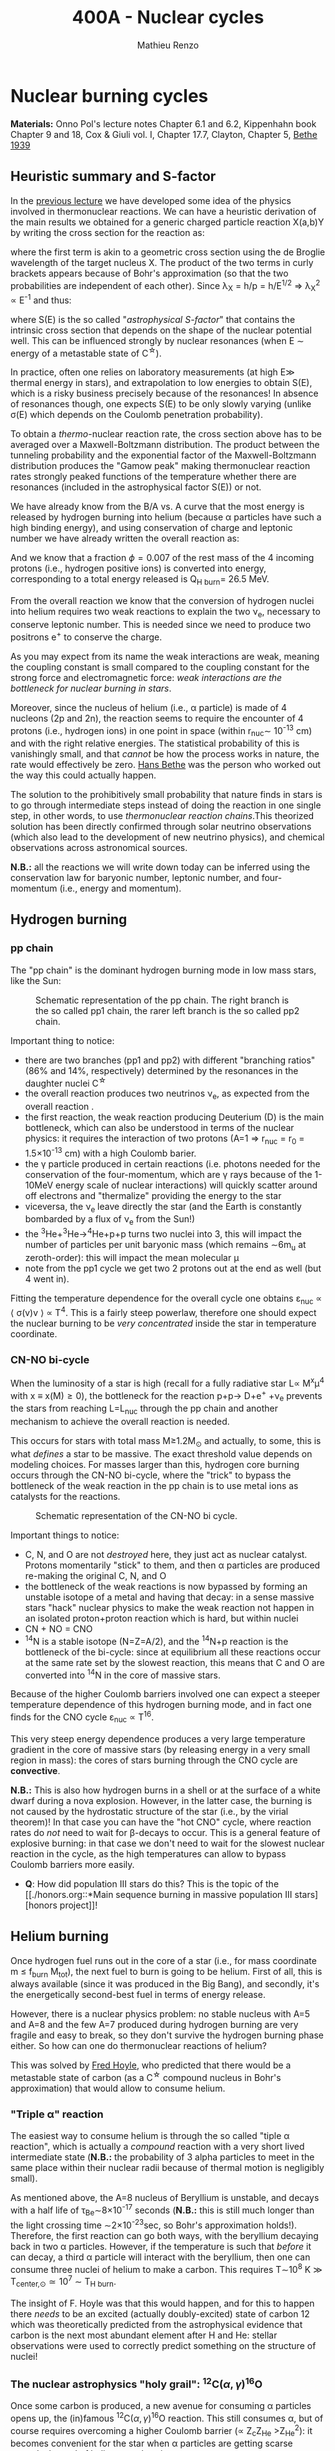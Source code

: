 #+Title: 400A - Nuclear cycles
#+author: Mathieu Renzo

* Nuclear burning cycles
*Materials:* Onno Pol's lecture notes Chapter 6.1 and 6.2, Kippenhahn
 book Chapter 9 and 18, Cox & Giuli vol. I, Chapter 17.7, Clayton,
 Chapter 5, [[https://journals.aps.org/pr/abstract/10.1103/PhysRev.55.434][Bethe 1939]]

** Heuristic summary and S-factor
In the [[./notes-lecture-nuclear-burning.org][previous lecture]] we have developed some idea of the physics
involved in thermonuclear reactions. We can have a heuristic
derivation of the main results we obtained for a generic charged particle
reaction X(a,b)Y by writing the cross section for the reaction as:
#+begin_latex
\begin{equation}
\sigma = \pi \lambda_{X}^{2} \times \{ \mathrm{Probability\ of\ Tunneling}\} \times \{\mathrm{Probability\ of\ C^{\star}\ decay\ in\ Y+b}\}\ \ ,
\end{equation}
#+end_latex
where the first term is akin to a geometric cross section using the de
Broglie wavelength of the target nucleus X. The product of the two
terms in curly brackets appears because of Bohr's approximation (so
that the two probabilities are independent of each other). Since \lambda_{X} = h/p = h/E^{1/2} \Rightarrow \lambda_{X}^{2 }\propto
E^{-1} and thus:

#+begin_latex
\begin{equation}\label{eq:heuristic_summary}
\sigma \equiv \sigma(E)\propto \frac{1}{E}\exp\left(\frac{-b}{\sqrt{E}}\right)S(E) \ \ ,
\end{equation}
#+end_latex

where S(E) is the so called "/astrophysical S-factor/" that contains the
intrinsic cross section that depends on the shape of the nuclear
potential well. This can be influenced strongly by nuclear resonances
(when E \sim energy of a metastable state of C^{\star{}}).

In practice, often one relies on laboratory measurements (at high E\gg
thermal energy in stars), and extrapolation to low energies to obtain
S(E), which is a risky business precisely because of the resonances!
In absence of resonances though, one expects S(E) to be only slowly
varying (unlike \sigma(E) which depends on the Coulomb penetration
probability).

To obtain a /thermo/-nuclear reaction rate, the cross section above has
to be averaged over a Maxwell-Boltzmann distribution. The product
between the tunneling probability and the exponential factor of the
Maxwell-Boltzmann distribution produces the "Gamow peak" making
thermonuclear reaction rates strongly peaked functions of the
temperature whether there are resonances (included in the
astrophysical factor S(E)) or not.

We have already know from the B/A vs. A curve that the most energy is
released by hydrogen burning into helium (because \alpha particles have
such a high binding energy), and using conservation of charge and
leptonic number we have already written the overall reaction as:

#+begin_latex
\begin{equation}\label{eq:overall_reaction}
4p \rightarrow ^{4}\mathrm{He}+2e^{+} + 2\nu_{e} \ \ .
\end{equation}
#+end_latex

And we know that a fraction \phi=0.007 of the rest mass of the 4 incoming
protons (i.e., hydrogen positive ions) is converted into energy,
corresponding to a total energy released is Q_{H burn}= 26.5 MeV.

From the overall reaction \ref{eq:overall_reaction} we know that the
conversion of hydrogen nuclei into helium requires two weak reactions
to explain the two \nu_{e}, necessary to conserve leptonic number. This is
needed since we need to produce two positrons e^{+} to conserve the
charge.

As you may expect from its name the weak interactions are weak,
meaning the coupling constant is small compared to the coupling
constant for the strong force and electromagnetic force: /weak
interactions are the bottleneck for nuclear burning in stars/.

Moreover, since the nucleus of helium (i.e., \alpha particle) is made of 4
nucleons (2p and 2n), the reaction \ref{eq:overall_reaction} seems to
require the encounter of 4 protons (i.e., hydrogen ions) in one point
in space (within r_{nuc}\sim 10^{-13} cm) and with the right relative
energies. The statistical probability of this is vanishingly small,
and that /cannot/ be how the process works in nature, the rate would
effectively be zero. [[https://en.wikipedia.org/wiki/Hans_Bethe][Hans Bethe]] was the person who worked out the way
this could actually happen.

The solution to the prohibitively small probability that nature finds
in stars is to go through intermediate steps instead of doing the
reaction \ref{eq:overall_reaction} in one single step, in other words,
to use /thermonuclear reaction chains/.This theorized solution has been
directly confirmed through solar neutrino observations (which also
lead to the development of new neutrino physics), and chemical
observations across astronomical sources.

*N.B.:* all the reactions we will write down today can be inferred using
the conservation law for baryonic number, leptonic number, and
four-momentum (i.e., energy and momentum).

** Hydrogen burning

*** pp chain
The "pp chain" is the dominant hydrogen burning mode in low mass
stars, like the Sun:

#+CAPTION: Schematic representation of the pp chain. The right branch is the so called pp1 chain, the rarer left branch is the so called pp2 chain.
#+ATTR_HTML: :width 100%
[[./images/pp_cycle.png]]


Important thing to notice:
- there are two branches (pp1 and pp2) with different "branching
  ratios" (86% and 14%, respectively) determined by the resonances in
  the daughter nuclei C^{\star}
- the overall reaction produces two neutrinos \nu_{e}, as expected from the
  overall reaction \ref{eq:overall_reaction}.
- the first reaction, the weak reaction producing Deuterium (D) is the
  main bottleneck, which can also be understood in terms of the
  nuclear physics: it requires the interaction of two protons (A=1 \Rightarrow
  r_{nuc} = r_{0} = 1.5\times10^{-13} cm) with a high Coulomb barier.
- the \gamma particle produced in certain reactions (i.e. photons needed
  for the conservation of the four-momentum, which are \gamma rays because
  of the 1-10MeV energy scale of nuclear interactions) will quickly
  scatter around off electrons and "thermalize" providing the energy
  to the star
- viceversa, the \nu_{e} leave directly the star (and the Earth is
  constantly bombarded by a flux of \nu_{e} from the Sun!)
- the ^{3}He+^{3}He\rightarrow^{4}He+p+p turns two nuclei into 3, this will
  impact the number of particles per unit baryonic mass (which remains
  \sim6m_{u} at zeroth-order): this will impact the mean molecular \mu
- note from the pp1 cycle we get two 2 protons out at the end as well
  (but 4 went in).

Fitting the temperature dependence for the overall cycle one obtains
\varepsilon_{nuc} \propto \langle \sigma(v)v \rangle \propto T^{4}. This is a fairly
steep powerlaw, therefore one should expect the nuclear burning to
be /very concentrated/ inside the star in temperature coordinate.

*** CN-NO bi-cycle
When the luminosity of a star is high (recall for a fully radiative
star L\propto M^{x}\mu^{4} with x \equiv x(M)\ge0), the bottleneck for the
reaction p+p\rightarrow D+e^{+} +\nu_{e} prevents the stars from reaching L=L_{nuc}
through the pp chain and another mechanism to achieve the overall
reaction \ref{eq:overall_reaction} is needed.

This occurs for stars with total mass M\ge1.2M_{\odot} and actually, to some, this is what
/defines/ a star to be massive. The exact threshold value depends on
modeling choices. For masses larger than this, hydrogen core burning occurs
through the CN-NO bi-cycle, where the "trick" to bypass the bottleneck
of the weak reaction in the pp chain is to use metal ions as catalysts
for the reactions.

#+CAPTION: Schematic representation of the CN-NO bi cycle.
[[./images/CN-NO.png]]


Important things to notice:
- C, N, and O are not /destroyed/ here, they just act as nuclear
  catalyst. Protons momentarily "stick" to them, and then \alpha particles
  are produced re-making the original C, N, and O
- the bottleneck of the weak reactions is now bypassed by forming an
  unstable isotope of a metal and having that decay: in a sense
  massive stars "hack" nuclear physics to make the weak reaction not
  happen in an isolated proton+proton reaction which is hard, but
  within nuclei
- CN + NO = CNO
- ^{14}N is a stable isotope (N=Z=A/2), and the ^{14}N+p reaction is
  the bottleneck of the bi-cycle: since at equilibrium all these
  reactions occur at the same rate set by the slowest reaction, this
  means that C and O are converted into ^{14}N in the core of massive
  stars.

Because of the higher Coulomb barriers involved one can expect a
steeper temperature dependence of this hydrogen burning mode, and in
fact one finds for the CNO cycle \varepsilon_{nuc} \propto T^{16}.

This very steep energy dependence produces a very large temperature
gradient in the core of massive stars (by releasing energy in a very
small region in mass): the cores of stars burning through the CNO
cycle are *convective*.

*N.B.:* This is also how hydrogen burns in a shell or at the surface of
a white dwarf during a nova explosion. However, in the latter case,
the burning is not caused by the hydrostatic structure of the star
(i.e., by the virial theorem)! In that case you can have the "hot CNO"
cycle, where reaction rates do /not/ need to wait for \beta-decays to occur.
This is a general feature of explosive burning: in that case we don't
need to wait for the slowest nuclear reaction in the cycle, as the
high temperatures can allow to bypass Coulomb barriers more easily.

:Question:
- *Q*: How did population III stars do this? This is the topic of the [[./honors.org::*Main sequence burning in massive population III
  stars][honors project]]!
:end:

** Helium burning
Once hydrogen fuel runs out in the core of a star (i.e., for mass
coordinate m \le f_{burn} M_{tot}), the next fuel to burn is going to be
helium. First of all, this is always available (since it was produced
in the Big Bang), and secondly, it's the energetically second-best
fuel in terms of energy release.

However, there is a nuclear physics problem: no stable nucleus with
A=5 and A=8 and the few A=7 produced during hydrogen burning are very
fragile and easy to break, so they don't survive the hydrogen burning
phase either. So how can one do thermonuclear reactions of helium?

This was solved by [[https://en.wikipedia.org/wiki/Fred_Hoyle][Fred Hoyle]], who predicted that there would be a
metastable state of carbon (as a C^{\star} compound nucleus in Bohr's
approximation) that would allow to consume helium.

*** "Triple \alpha" reaction
The easiest way to consume helium is through the so called "tiple \alpha
reaction", which is actually a /compound/ reaction with a very short
lived intermediate state (*N.B.:* the probability of 3 alpha particles
to meet in the same place within their nuclear radii because of
thermal motion is negligibly small).

#+begin_latex
$\alpha+\alpha\leftrightarrow^{8}\mathrm{Be}+\gamma$\\
$^{8}\mathrm{Be}+\alpha\rightarrow^{12}\mathrm{C^{\star}}\rightarrow^{12}\mathrm{C}+\gamma$
#+end_latex

As mentioned above, the A=8 nucleus of Beryllium is unstable, and
decays with a half life of \tau_{Be}\sim8\times10^{-17} seconds (*N.B.:* this is
still much longer than the light crossing time \sim2\times10^{-23}sec, so Bohr's
approximation holds!). Therefore, the first reaction can go both ways,
with the beryllium decaying back in two \alpha particles. However, if the
temperature is such that /before/ it can decay, a third \alpha particle will
interact with the beryllium, then one can consume three nuclei of
helium to make a carbon. This requires T\sim10^{8} K \gg T_{center,\odot}\simeq10^{7}
\sim T_{H burn}.


The insight of F. Hoyle was that this would happen, and for this to
happen there /needs/ to be an excited (actually doubly-excited) state of
carbon 12 which was theoretically predicted from the astrophysical
evidence that carbon is the next most abundant element after H and He:
stellar observations were used to correctly predict something on the
structure of nuclei!

*** The nuclear astrophysics "holy grail": $^{12}\mathrm{C}(\alpha,\gamma)^{16}\mathrm{O}$
Once some carbon is produced, a new avenue for consuming \alpha particles
opens up, the (in)famous $^{12}\mathrm{C}(\alpha,\gamma)^{16}\mathrm{O}$ reaction.
This still consumes \alpha, but of course requires overcoming a higher
Coulomb barrier (\propto Z_{c}Z_{He} >Z_{He}^{2}): it becomes convenient for the star
when \alpha particles are getting scarse towards the end of helium core
burning.

This reaction regulates the C/O ratio in stars, and ultimately in the
Universe, clearly something of interest for biology (among other
things). However, its rate is notoriously uncertain, because of the
possible presence of unknown resonances in the compound nucleus.
In fact, here elements are getting sufficiently heavy that the energy
gap between laboratory experiments and the stellar conditions grows
and extrapolation of the astrophysical S-factor gets more and more
uncertain.

This reaction ultimately regulates the composition of the most common
white dwarfs, and also the masses of the most massive black holes, and
it is actively studied in laboratories /and/ in stellar context (see for
example [[https://iopscience.iop.org/article/10.3847/0004-637X/823/1/46][Fields et al. 2016]] on the structure and composition of white
dwarfs, [[https://ui.adsabs.harvard.edu/abs/2020ApJ...902L..36F/abstract][Farmer et al. 2020]] on black hole masses, [[https://ui.adsabs.harvard.edu/abs/2023ApJ...945...41S/abstract][Shen et al. 2023]] for
the most recent lab measurements).

** Heavier burning
Once helium fuel is exhausted, helium core burning cannot provide the
energy to compensate for the losses, and the core of the star
contracts further, resulting in an increase in temperature until the
next fuel can ignite.

Because the end of helium core burning occurs through the
$^{12}\mathrm{C}(\alpha,\gamma)^{16}\mathrm{O}$ reaction, the composition of the core is now a mixture
of carbon and oxygen (plus some primordial metals there since
formation, which have so far been untouched by nuclear processes,
except maybe conversion of some primordial C and O into N by the CNO
cycle). The next fuel is thus carbon, because it has the lowest
Coulomb barrier.

*N.B.:* Recall that not all stars need to do all burning phases
possible: if electron degeneracy kicks in before T_{center} is high
enough to start reactions, the gravothermal collapse imposed by the
virial theorem interrupts because of the EOS. Since we also know from
the virial theorem that \langle T \rangle \propto M, we know that lower mass stars are
on average cooler and will stop burning earlier.

*** Carbon burning
The carbon+carbon reaction can have several branching ratios with
positive Q values (thus exo-energetic and of interest for the star to
sustain itself):

#+begin_latex
$^{12}\mathrm{C}+^{12}\mathrm{C} \rightarrow^{24}Mg+\gamma$ (Q\sim 13.93MeV)\\
$^{12}\mathrm{C}+^{12}\mathrm{C} \rightarrow^{20}\mathrm{Ne}+\alpha $(Q\sim 4.616MeV)\\
$^{12}\mathrm{C}+^{12}\mathrm{C} \rightarrow^{23}Na+p $(Q\sim 2.238MeV)
#+end_latex

These require T\geq10^{8.5} K, and produce a mixture of Neon, Magnesium (*N.B.:*
an \alpha-nucleus!) and Sodium.

*** Neon ignition and nuclear "magic numbers"
Because of carbon burning, a significant amount of neon is produced.
Although neon has A=20 and Z=10 so it is heavier and more charged than
oxygen (produced by the end of helium core burning and still untouched
by carbon burning at this point), it will ignite before.

The reason has to do with a nuclear physics property: one can make a
direct analogy between nuclei and atoms, and like atoms of "noble
gases" which have electrons in all their shells are very stable and
don't like to do chemical interactions with other atoms/molecules,
nuclei with nucleons filling all their shells are also particularly
stable. This gives the nuclear "magic numbers" of nucleons that are
particularly stable: 2, 8, 20, 28, 52 (and there are higher numbers
theoretically predicted from nuclear structure calculations).

$^{16}\mathrm{O}$ has Z=8 and N=8, so it is a "double magic nucleus", that from
the nuclear interaction perspective is like a noble gas from the
chemical perspective: it is extremely stable and does not want to
interact.

Therefore, the gravothermal collapse reaches temperatures sufficient
to /photodisintegrate/ the heavier (but not magic) nucleus of $^{20}\mathrm{Ne}$
before oxygen burns.

However, the fact that the photodisintegration of neon is easy
relative to oxygen ignition is a direct consequence that the nucleus
of neon is not extremely bound and its burning does not release very
much energy, resulting in a brief phase of stellar evolution only.

*** Oxygen
As T further increases because of the oxygen finally ignites. The
dominant reaction has multiple branching ratios with positive Q value
that produce sulfur and silicon primarily.

*** Silicon core burning
Finally, if a star has reached this point, gravity will compress its
core until it burns all the way to the most bound nucleus
(iron/nickel): stopping somehow the gravothermal collapse at this
point would require extreme fine-tuning.

Post core oxygen burning, the core is made of a mixture of silicon and
sulfur (*N.B.:* this is now very hard to probe directly observationally
because of the very short evolutionary timescales, but it matches well
the nuclear data and abundance patterns in the Universe!).

The next burning phase is typically referred to as "silicon burning",
although it physically proceeds in a slightly different fashion than
all the burning phases we have seen so far.

It typically requires T\sim2-5\times10^{9} K and densities \rho\sim10^{7}-10^{10} g cm^{-3} and
only lasts order of \tau_{nuc, Si}\sim days-weeks since the energy release
per nucleon is /only/ 0.1MeV/nucleon (cf. ~6.6 MeV/nucleon for H
burning!).

At such temperatures, we reach a "quasi statistical equilibrium"
between nuclei: the silicon, sulfur, and other elements (referred to
as "silicon group elements" with A\sim28 and Z\sim14) are photodisintegrated
and re-created at very high and nearly canceling rates:

#+begin_latex
$\gamma + ^{A}Z \rightarrow ^{A'}Z' +{p,n,\alpha}$
#+end_latex

This produces also a variety of light particles (protons, neutrons,
and \alpha particles), which can be captured on the silicon group elements
to form heavier "iron group nuclei" (which are also photodisintegrated
and recreated constantly):
#+begin_latex
$\{p, n,\alpha\} + \{ ^{A}Z,^{A'}Z' \} \rightarrow \{ \mathrm{Fe \ group \ nuclei} \} + \dots$
#+end_latex
Moreover, many ^{A'}Z' nuclei produced by photo-disintegrations and
particles captures are extremely neutron or proton rich, therefore a
lot of weak reaction such as $\beta^{\pm}-$decays and electron captures
happen too (while positron captures are always negligible for stars
with M \leq 40 M_{\odot,} and positrons prefer to annihilate with an
electron producing \gamma rays that quickly thermalize in the plasma see
[[https://ui.adsabs.harvard.edu/abs/1977ApJS...35..145A/abstract][Arnett et al. 1977]]).


#+CAPTION:  Schematic representation of quasi statistical equilibrium on the nuclear chart. The two filled circle represent the Si (red) and Fe (blue) groups. The abundance of nuclei within each group reach NSE. The links connecting specific isotopes within each group represent the few reactions out of equilibrium, which progressively result in the depletion of the number of isotopes in the Si group in favor of those in the Fe group.
#+ATTR_HTML: :width 100%
[[./images/QSE.png]]

This process is computationally very challenging, since there are many
forward and reverse reactions happening at very high rates but
canceling each other out, resulting in a very /stiff/ set of equations
to solve for the evolution of the chemical composition. In this
situation, the truncation errors in the floating point algebra of
computers can easily become problematic. The rates are so high that
the Quasi Statistical Equilibrium (QSE) regime is achieved: two
distinct groups of isotopes in equilibrium are formed around silicon
and iron and only few reactions linking the two groups are out of
balance with their reverse.

Within each ``equilibrium group'', the abundances of each isotope stay
roughly constant, because production and destruction reactions
involving only isotopes of that group cancel out almost exactly. This
means that within each group, Nuclear Statistical Equilibrium (NSE) is
reached, an assumption that can simplify the calculations that we will
use in atomic (rather than nuclear) context [[./notes-lecture-radTrans.org][later]].

Note however that /weak reaction are never balanced by their reverse
reaction/: the cross section for neutrino captures is too small at
this stage. Strong and electromagnetic mediated nuclear reactions need
to compensate also the weak reactions for the isotopes that can
\beta-decay or capture electrons. Therefore this is not a true
statistical equilibrium regime, and the ``principle of detailed
balance'' does not hold strictly. Some widely used stellar evolution
codes therefore do not rely on the approximation of ``quasi
equilibrium'' and instead calculate directly all the reactions.

This process ends with the formation of an Iron core, made of nuclei
at the maximum of the B/A vs. A curve that the star cannot burn to
sustain itself: at this point gravity wins, and we get a core-collapse
event resulting in (possibly) a supernova explosion and the formation
of a neutron star or a black hole, which we will discuss in a [[./notes-lecture-end-massive-stars-and-SNe.org][future
lecture]].

* Summary of energy scaling

#+CAPTION: \varepsilon_{nuc} \equiv \varepsilon_{nuc}(T) dependence on a log-log plot for the burning cycles that cover \ge99% of the stellar lifetime (H and He core burning). From [[https://commons.wikimedia.org/wiki/File:Nuclear_energy_generation.svg][wikipedia]].
#+ATTR_HTML: :width 100%
[[./images/Nuclear_energy_generation.png]]

*N.B.:* The central temperature of the Sun correspond to the higher
range where the pp chain dominates the energy production. This means
that in the Sun we expect some CNO burning at a sub-dominant level,
and indeed \nu_{e} from the decay of ^{13}N have been experimentally
detected (one can recognize them from their spectrum), see [[https://www.nature.com/articles/s41586-020-2934-0][Borexino
collaboration 2020]].

Because of the higher and higher Coulomb barriers, the temperature
dependence of \varepsilon_{nuc} gets steeper for heavier nuclear fuel, so
post-helium core burning \varepsilon_{nuc} is more and more concentrated towards
the center, leaving the outer layers unburned and allowing for the so
called "onion layer" structure of stars:

#+CAPTION: Layer structure for an initially 15M_{\odot} star at the end of its nuclear burning lifetime in mass coordinate from [[https://www.as.arizona.edu/\simmrenzo/materials/Thesis/Renzo_MSc_thesis.pdf][Renzo 2015]]. Note the final total mass is /not/ 15M_{\odot} because stars this massive lose mass through radiatively driven winds.
#+ATTR_HTML: :width 100%
[[./images/onion.png]]

How much burns, that is, how "thick" in mass coordinate is each layer
of the onion, depends on the mixing processes connecting the burning
layer with the fuel reservoir. At the outer edge of each shell of the
"onion" there can be (and typically there is) an off-center burning
region, so called "shell burning". The outer layer of the He
core/inner layer of the H envelope (the exact boundary depends on the
definition one adopts) is sufficiently hot to burn the remaining fuel
there, and this burning sustains the outer layer above it. Because of
the presence of burning shells, the core burning only needs to sustain
the matter inside the shell, which slightly complicates the
/gravothermal/ argument we have used.

Each layer of heavier material requires
a higher T to burn (to have a non-zero tunneling probability), so it
is more centralized in mass and radius. However, moving inward \varepsilon_{nuc}
depends more steeply on T, which implies the dT/dr becomes steeper,
and thus we have convection, the extent of which determines where fuel
is depleted. At high masses (M\geq20M_{\odot}), the inner layers start
cooling through neutrinos, which may take away enough energy to
prevent convection from occurring (*N.B.:* convection kicks in only if
needed to transport the energy flux).

The interplay between convection, neutrino cooling, and nuclear
burning ultimately decides the core structure of massive stars at the
end of their life, and whether they form a neutron star or a black
hole, in ways that are still poorly understood (see for example
[[https://ui.adsabs.harvard.edu/abs/2014ApJ...783...10S/abstract][Sukhbold & Woosley 2014]], [[https://ui.adsabs.harvard.edu/abs/2024arXiv240902058L/abstract][Laplace et al. 2024]]).

* Duration of each burning phase

As we have seen (cf. [[./notes-lecture-VirTheo.org][virial theorem lecture]]) stars shine as anything
with a finite temperature does. This eats at their internal thermal
energy, which by the virial theorem is related to their gravitational
potential and drives a decrease in the radius. All this happens (by
definition) at the Kelvin-Helmholtz timescale if one assumes constant
luminosity.

However, since the virial theorem implies \langle T \rangle \propto R^{-1} as the star
loses energy at the surface, it's average temperature must increase:
this is often phrased by saying that self-gravitating bodies have a
/negative heat capacity/. It is because of this temperature increase
that nuclear burning must kick in: /stars don't shine because they
burn, viceversa, they burn because they shine/.

Therefore, thermonuclear burning in stars exists only to compensate
the energy losses (to photons at the surface and to neutrinos
throughout the volume that can emit neutrinos), and at equilibrium
L_{nuc} \equiv L making the nuclear burning a [[./notes-lecture-nuclear-burning.org::*Energy generation as a self-regulating process][self-regulating process]].

Under the assumption that L_{nuc} = L, we can ask how long does the
consumption of a given fuel take in a star, that is the nuclear
timescale for a given fuel:

#+begin_latex
\begin{equation}
\tau_\mathrm{nuc} = \varphi f_\mathrm{burn} \frac{Mc^{2}}{L_{}} \ \ .
\end{equation}
#+end_latex

As we saw in the [[./notes-lecture-nuclear-burning.org::*The nuclear timescale][the previous lecture]], f_{burn} is a quantity that
requires computing full stellar evolution models (we now have all the
equations to do so under the classic approximations, it's just a
matter to tell a computer how to solve them!), but clearly 0 <
f_{burn}<1. For a give star of mass M, the important factor here is \phi,
which we can estimate from the nuclear binding energy per nucleon.

Hydrogen burning into helium releases a lot of energy (26.5MeV/4
protons \sim 6.625 MeV/nucleon) because if forms one of the most bound
nuclei in nature, the \alpha particle. This large energy release, means a
large \phi and long nuclear burning timescale. In fact, pretty much for
any star, /hydrogen core burning covers \sim90% of the stellar lifetime/.
This independently on whether H burning happens through the pp chain
or CNO cycle. For this reason, while the "main sequence" is
technically an observationally defined feature on the color-magnitude
diagram, it is common to refer to hydrogen core burning models as
"main sequence" models: observed stars on the observed main sequence
are so numerous because they are in the by far longest phase of their
evolution, during which they are burning hydrogen in their core.

The burning of Helium into a mixture of carbon and oxygen is the
second most energetic burning: this is the reason why it occurs once a
star runs out of hydrogen fuel. Again, we get a high \phi factor because
helium fusion climbs the B/A vs. A curve, and helium core burning
usually last 10% of the hydrogen core burning time (\phi_{He}_{} \simeq 0.1
\phi_{H}), so /hydrogen and helium core burning together cover 99% of the
stellar lifetime/.

All the other burning phases /collectively/ are only \leq 1% of a star
lifetime! Although they are /crucial/ for the chemical evolution of the b
Universe, they are only a "blip" in the lifetime of the stars, because
B/A vs. A roughly flattens (and f_{burn} also decreases): each subsequent
fuel produces less and less energy per barion, thus the burning must
be faster and faster to compensate for the surface losses (and L also
typically increases). This also makes these phases more rare to
observe and thus harder to study.

For instance, the timescale for the last possible burning phase in
massive stars, silicon \rightarrow iron only lasts order of /days/.

#+CAPTION: example of durations of burning phases for a few massive stars from [[https://www.as.arizona.edu/\simmrenzo/materials/Thesis/Renzo_MSc_thesis.pdf][Renzo 2015]].
#+ATTR_HTML: :width 70%

[[./images/durations.png]]


* Homework
- Calculate the Sun's mass loss rate due to the nuclear burning of 4
  protons into helium.
- Using =MESA-web=, which contains tabulated data for nuclear reactions
  from experiments, calculate the evolution until the end of iron core
  burning of a massive (M>15M_{\odot})_{}_{} star and use the
  =trimmed_history.data= output to:
  1. determine the typical composition of the core at various
     evolutionary phases and explain it in terms of the experimentally
     derived properties of nuclei (*hint*: use the variables =center_*= to
     plot the mass fraction of abundances as a function of time)
  2. estimate the duration of each core burning phase.

  *N.B.:* You can also use the "movie" of the evolution of the star
  produced by =MESA-web= for you.

   *N.B.:* The values you will find may differ from the table above:
  that's ok! The simulation output depends on many physics assumptions
  which are probably not the same in the models =MESA-web= runs and
  those I quoted, this actually gives you an idea of /systematic/ errors
  in the numerical computations

  *N.B.:* Computing the evolution of massive stars through /all/ the
  burning phases is numerically challenging (and the stiffness of the
  nuclear reactions rate dependence on T is a big part of the
  challenge), therefore it is possible that your =MESA-web= model may
  not finish the run. The file =input.txt= has a string at the end
  telling you if the model was successful or not. If your model is not
  and you can't get a successful model by the deadline by fiddling
  with the input parameters, mention which input you used (listed in
  that file) and list the composition and typical duration up to where
  your model evolved.

  *Hint*: I have tried with the following settings and got a model to
  form an iron core, that is successfully burn through all the viable
  nuclear fuel:
    - Initial Mass: 20M_{\odot} (solar mass)
    - Burning Modifiers: =none=
    - Nuclear Reaction Network: =approx21=
    - Sampled Nuclear Reaction: =none=
    - Initial Metallicity: 0.02
    - Mixing Length Alpha: 2.0
    - Mixing Length Theory Implementation: Cox (this is an algorithmic
      formulation of MLT)
    - Convective Overshoot f: 0.000
    - Convective Overshoot f0: 0
    - Semi-Convection Alpha: 0
    - Thermohaline Alpha: 0
    - Thermohaline Mixing Implementation: Kippenhahn
    - Boundary Mixing: =pred= = =.false.= / =predms= = =.true.= / =cpm= =
      =.false.= (the default)
    - Red Giant Branch Wind Scheme: Dutch (this specifies stellar winds)
    - RGB Wind Scaling Factor: 0.8
    - Asymptotic Giant Branch Wind Scheme: Dutch
    - AGB Wind Scaling Factor: 0.8
    - Initial Rotational Value: 0.0 (initial rotation)
    - Variance Control Target: 1e-2
    - Mesh Delta Coefficient: 2.0
    - dX_nuc_drop_min_X_limit: 1e-2
    - MESA Release: =r12778=
